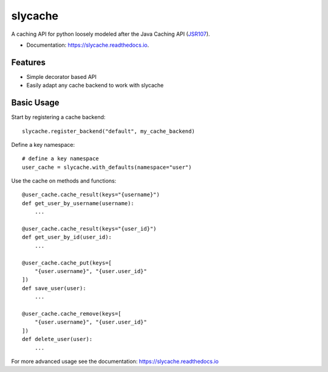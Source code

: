 ========
slycache
========


.. image:: https://img.shields.io/pypi/v/slycache.svg
        :target: https://pypi.python.org/pypi/slycache

.. image:: https://github.com/snopoke/slycache/actions/workflows/ci.yml/badge.svg
        :target: https://github.com/snopoke/slycache/actions/workflows/ci.yml

.. image:: https://readthedocs.org/projects/slycache/badge/?version=latest
        :target: https://slycache.readthedocs.io/en/latest/?badge=latest
        :alt: Documentation Status


A caching API for python loosely modeled after the Java Caching API (JSR107_).

.. _JSR107: https://docs.google.com/document/d/1YZ-lrH6nW871Vd9Z34Og_EqbX_kxxJi55UrSn4yL2Ak/edit


* Documentation: https://slycache.readthedocs.io.


Features
--------

* Simple decorator based API
* Easily adapt any cache backend to work with slycache


Basic Usage
-----------

Start by registering a cache backend::

    slycache.register_backend("default", my_cache_backend)

Define a key namespace::

    # define a key namespace
    user_cache = slycache.with_defaults(namespace="user")

Use the cache on methods and functions::

    @user_cache.cache_result(keys="{username}")
    def get_user_by_username(username):
        ...

    @user_cache.cache_result(keys="{user_id}")
    def get_user_by_id(user_id):
        ...

    @user_cache.cache_put(keys=[
        "{user.username}", "{user.user_id}"
    ])
    def save_user(user):
        ...

    @user_cache.cache_remove(keys=[
        "{user.username}", "{user.user_id}"
    ])
    def delete_user(user):
        ...

For more advanced usage see the documentation: https://slycache.readthedocs.io
